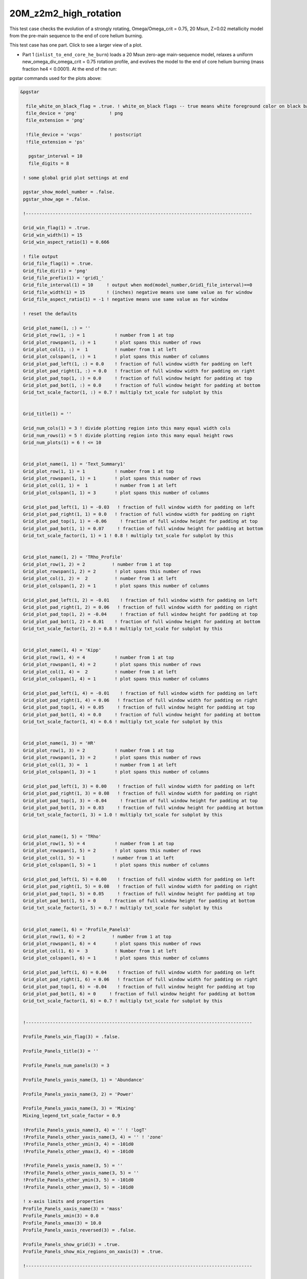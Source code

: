 .. _20M_z2m2_high_rotation:

**********************
20M_z2m2_high_rotation
**********************

This test case checks the evolution of a strongly rotating, Omega/Omega_crit = 0.75, 20 Msun, Z=0.02 metallicity model from the pre-main sequence to the end of core helium burning. 

This test case has one part. Click to see a larger view of a plot.

* Part 1 (``inlist_to_end_core_he_burn``) loads a 20 Msun zero-age main-sequence model, relaxes a uniform new_omega_div_omega_crit = 0.75 rotation profile, and evolves the model to the end of core helium burning (mass fraction he4 < 0.0001). At the end of the run:

.. image:: ../../../star/test_suite/20M_z2m2_high_rotation/docs/grid1_000890.svg
   :scale: 100%

pgstar commands used for the plots above:

.. code-block:: console

 &pgstar

   file_white_on_black_flag = .true. ! white_on_black flags -- true means white foreground color on black background
   file_device = 'png'            ! png
   file_extension = 'png'

   !file_device = 'vcps'          ! postscript
   !file_extension = 'ps'

    pgstar_interval = 10
    file_digits = 8

  ! some global grid plot settings at end

  pgstar_show_model_number = .false.
  pgstar_show_age = .false.
  
  !------------------------------------------------------------------------------------

  Grid_win_flag(1) = .true.
  Grid_win_width(1) = 15
  Grid_win_aspect_ratio(1) = 0.666
  
  ! file output
  Grid_file_flag(1) = .true.
  Grid_file_dir(1) = 'png'
  Grid_file_prefix(1) = 'grid1_'
  Grid_file_interval(1) = 10     ! output when mod(model_number,Grid1_file_interval)==0
  Grid_file_width(1) = 15        ! (inches) negative means use same value as for window
  Grid_file_aspect_ratio(1) = -1 ! negative means use same value as for window
  
  ! reset the defaults
  
  Grid_plot_name(1, :) = ''
  Grid_plot_row(1, :) = 1           ! number from 1 at top
  Grid_plot_rowspan(1, :) = 1       ! plot spans this number of rows
  Grid_plot_col(1, :) =  1          ! number from 1 at left
  Grid_plot_colspan(1, :) = 1       ! plot spans this number of columns
  Grid_plot_pad_left(1, :) = 0.0    ! fraction of full window width for padding on left
  Grid_plot_pad_right(1, :) = 0.0   ! fraction of full window width for padding on right
  Grid_plot_pad_top(1, :) = 0.0     ! fraction of full window height for padding at top
  Grid_plot_pad_bot(1, :) = 0.0     ! fraction of full window height for padding at bottom
  Grid_txt_scale_factor(1, :) = 0.7 ! multiply txt_scale for subplot by this
  
  
  Grid_title(1) = ''
  
  Grid_num_cols(1) = 3 ! divide plotting region into this many equal width cols
  Grid_num_rows(1) = 5 ! divide plotting region into this many equal height rows
  Grid_num_plots(1) = 6 ! <= 10
  
  
  Grid_plot_name(1, 1) = 'Text_Summary1'
  Grid_plot_row(1, 1) = 1           ! number from 1 at top
  Grid_plot_rowspan(1, 1) = 1       ! plot spans this number of rows
  Grid_plot_col(1, 1) =  1          ! number from 1 at left
  Grid_plot_colspan(1, 1) = 3       ! plot spans this number of columns
  
  Grid_plot_pad_left(1, 1) = -0.03   ! fraction of full window width for padding on left
  Grid_plot_pad_right(1, 1) = 0.0   ! fraction of full window width for padding on right
  Grid_plot_pad_top(1, 1) = -0.06     ! fraction of full window height for padding at top
  Grid_plot_pad_bot(1, 1) = 0.07     ! fraction of full window height for padding at bottom
  Grid_txt_scale_factor(1, 1) = 1 ! 0.8 ! multiply txt_scale for subplot by this
  
  
  Grid_plot_name(1, 2) = 'TRho_Profile'
  Grid_plot_row(1, 2) = 2          ! number from 1 at top
  Grid_plot_rowspan(1, 2) = 2       ! plot spans this number of rows
  Grid_plot_col(1, 2) =  2          ! number from 1 at left
  Grid_plot_colspan(1, 2) = 1       ! plot spans this number of columns
  
  Grid_plot_pad_left(1, 2) = -0.01    ! fraction of full window width for padding on left
  Grid_plot_pad_right(1, 2) = 0.06   ! fraction of full window width for padding on right
  Grid_plot_pad_top(1, 2) = -0.04     ! fraction of full window height for padding at top
  Grid_plot_pad_bot(1, 2) = 0.01    ! fraction of full window height for padding at bottom
  Grid_txt_scale_factor(1, 2) = 0.8 ! multiply txt_scale for subplot by this
  
  
  Grid_plot_name(1, 4) = 'Kipp'
  Grid_plot_row(1, 4) = 4           ! number from 1 at top
  Grid_plot_rowspan(1, 4) = 2       ! plot spans this number of rows
  Grid_plot_col(1, 4) =  2          ! number from 1 at left
  Grid_plot_colspan(1, 4) = 1       ! plot spans this number of columns
  
  Grid_plot_pad_left(1, 4) = -0.01    ! fraction of full window width for padding on left
  Grid_plot_pad_right(1, 4) = 0.06   ! fraction of full window width for padding on right
  Grid_plot_pad_top(1, 4) = 0.05     ! fraction of full window height for padding at top
  Grid_plot_pad_bot(1, 4) = 0.0     ! fraction of full window height for padding at bottom
  Grid_txt_scale_factor(1, 4) = 0.6 ! multiply txt_scale for subplot by this
  
  
  Grid_plot_name(1, 3) = 'HR'
  Grid_plot_row(1, 3) = 2           ! number from 1 at top
  Grid_plot_rowspan(1, 3) = 2       ! plot spans this number of rows
  Grid_plot_col(1, 3) =  1          ! number from 1 at left
  Grid_plot_colspan(1, 3) = 1       ! plot spans this number of columns
  
  Grid_plot_pad_left(1, 3) = 0.00    ! fraction of full window width for padding on left
  Grid_plot_pad_right(1, 3) = 0.08   ! fraction of full window width for padding on right
  Grid_plot_pad_top(1, 3) = -0.04     ! fraction of full window height for padding at top
  Grid_plot_pad_bot(1, 3) = 0.03     ! fraction of full window height for padding at bottom
  Grid_txt_scale_factor(1, 3) = 1.0 ! multiply txt_scale for subplot by this
  
  
  Grid_plot_name(1, 5) = 'TRho'
  Grid_plot_row(1, 5) = 4           ! number from 1 at top
  Grid_plot_rowspan(1, 5) = 2       ! plot spans this number of rows
  Grid_plot_col(1, 5) = 1          ! number from 1 at left
  Grid_plot_colspan(1, 5) = 1       ! plot spans this number of columns
  
  Grid_plot_pad_left(1, 5) = 0.00    ! fraction of full window width for padding on left
  Grid_plot_pad_right(1, 5) = 0.08   ! fraction of full window width for padding on right
  Grid_plot_pad_top(1, 5) = 0.05     ! fraction of full window height for padding at top
  Grid_plot_pad_bot(1, 5) = 0     ! fraction of full window height for padding at bottom
  Grid_txt_scale_factor(1, 5) = 0.7 ! multiply txt_scale for subplot by this
  
  
  Grid_plot_name(1, 6) = 'Profile_Panels3'
  Grid_plot_row(1, 6) = 2          ! number from 1 at top
  Grid_plot_rowspan(1, 6) = 4       ! plot spans this number of rows
  Grid_plot_col(1, 6) =  3          ! Number from 1 at left
  Grid_plot_colspan(1, 6) = 1       ! plot spans this number of columns
  
  Grid_plot_pad_left(1, 6) = 0.04    ! fraction of full window width for padding on left
  Grid_plot_pad_right(1, 6) = 0.06   ! fraction of full window width for padding on right
  Grid_plot_pad_top(1, 6) = -0.04    ! fraction of full window height for padding at top
  Grid_plot_pad_bot(1, 6) = 0     ! fraction of full window height for padding at bottom
  Grid_txt_scale_factor(1, 6) = 0.7 ! multiply txt_scale for subplot by this
  
  
  !------------------------------------------------------------------------------------
  
  Profile_Panels_win_flag(3) = .false.
  
  Profile_Panels_title(3) = ''
  
  Profile_Panels_num_panels(3) = 3
  
  Profile_Panels_yaxis_name(3, 1) = 'Abundance'
  
  Profile_Panels_yaxis_name(3, 2) = 'Power'
  
  Profile_Panels_yaxis_name(3, 3) = 'Mixing'
  Mixing_legend_txt_scale_factor = 0.9
  
  !Profile_Panels_yaxis_name(3, 4) = '' ! 'logT'
  !Profile_Panels_other_yaxis_name(3, 4) = '' ! 'zone'
  !Profile_Panels_other_ymin(3, 4) = -101d0
  !Profile_Panels_other_ymax(3, 4) = -101d0
  
  !Profile_Panels_yaxis_name(3, 5) = ''
  !Profile_Panels_other_yaxis_name(3, 5) = ''
  !Profile_Panels_other_ymin(3, 5) = -101d0
  !Profile_Panels_other_ymax(3, 5) = -101d0
  
  ! x-axis limits and properties
  Profile_Panels_xaxis_name(3) = 'mass'
  Profile_Panels_xmin(3) = 0.0
  Profile_Panels_xmax(3) = 10.0
  Profile_Panels_xaxis_reversed(3) = .false.
  
  Profile_Panels_show_grid(3) = .true.
  Profile_Panels_show_mix_regions_on_xaxis(3) = .true.
  
  !------------------------------------------------------------------------------------
  
  
  !TRho_Profile_win_flag = .true.
  TRho_Profile_win_width = 8
  TRho_Profile_win_aspect_ratio = 0.75 ! aspect_ratio = height/width
           
  ! file output
  !TRho_Profile_file_flag = .true.
  TRho_Profile_file_dir = 'TRho'
  TRho_Profile_file_prefix = 'trho_'
  TRho_Profile_file_interval = 10 ! output when `mod(model_number,TRho_Profile_file_interval)==0`
  TRho_Profile_file_width = -1 ! (inches) negative means use same value as for window
  TRho_Profile_file_aspect_ratio = -1 ! negative means use same value as for window
           
  TRho_Profile_xleft = 0.15
  TRho_Profile_xright = 0.85
  TRho_Profile_ybot = 0.15
  TRho_Profile_ytop = 0.85
  TRho_Profile_txt_scale = 0.7
  TRho_Profile_title = ' '      
           
  TRho_switch_to_Column_Depth = .false. 
  TRho_switch_to_mass = .false.
              
  show_TRho_Profile_legend = .true.
   TRho_Profile_legend_coord = 0.07
   TRho_Profile_legend_fjust = 0.0
   TRho_Profile_legend_disp1 = -2.0
   TRho_Profile_legend_del_disp = -1.3
   TRho_Profile_legend_txt_scale = 1.1
  
  
  show_TRho_Profile_text_info = .false.
   TRho_Profile_text_info_xfac = 0.77 ! controls x location
   TRho_Profile_text_info_dxfac = 0.02 ! controls x spacing to value from text
   TRho_Profile_text_info_yfac = 0.6 ! controls y location of 1st line
   TRho_Profile_text_info_dyfac = -0.04 ! controls line spacing
           
  show_TRho_Profile_mass_locs = .false.
  show_TRho_accretion_mesh_borders = .false.
  show_TRho_Profile_kap_regions = .false.
  show_TRho_Profile_eos_regions = .false.
  show_TRho_Profile_degeneracy_line = .true.
  show_TRho_Profile_Pgas_Prad_line = .true.
  show_TRho_Profile_burn_lines = .true.
  show_TRho_Profile_burn_labels = .true.
        
  ! axis limits
  TRho_Profile_xmin = -14.0
  TRho_Profile_xmax = 10.0
  TRho_Profile_ymin = 2.5
  TRho_Profile_ymax = 10.0        
  
  ! these are shown if show_TRho_Profile_mass_locs = .true.         
  ! set all the entries
  profile_mass_point_q = -1
  profile_mass_point_color_index = 1
  profile_mass_point_symbol = -6
  profile_mass_point_symbol_scale = 1.7
  profile_mass_point_str = ''
  profile_mass_point_str_clr = 1
  profile_mass_point_str_scale = 1.0
           
  ! set defaults      
  num_profile_mass_points = 3 ! max is defined in star_def (max_num_profile_mass_points)
  
  profile_mass_point_q(1) = 0.5
  profile_mass_point_color_index(1) = 1
  profile_mass_point_symbol(1) = -6
  profile_mass_point_str(1) = '  0.5 M\d\(0844)\u'
  profile_mass_point_str_clr(1) = 1
           
  profile_mass_point_q(2) = 0.95
  profile_mass_point_color_index(2) = 1
  profile_mass_point_symbol(2) = -6
  profile_mass_point_str(2) = '  0.95 M\d\(0844)\u'
  profile_mass_point_str_clr(3) = 1
           
  profile_mass_point_q(3) = 0.999
  profile_mass_point_color_index(3) = 1
  profile_mass_point_symbol(3) = -6
  profile_mass_point_str(3) = '  0.999 M\d\(0844)\u'
  profile_mass_point_str_clr(3) = 1
  
  !------------------------------------------------------------------------------------
  
  
  ! Text_Summary windows
  
  Text_Summary_win_flag(1) = .false.
  Text_Summary_win_width(1) = 10
  Text_Summary_win_aspect_ratio(1) = 0.15
  
  Text_Summary_xleft(1) = 0.01
  Text_Summary_xright(1) = 0.99
  Text_Summary_ybot(1) = 0.0
  Text_Summary_ytop(1) = 1.0
  Text_Summary_txt_scale(1) = 0.95
  Text_Summary_title(1) = ''
  
  Text_Summary_num_rows(1) = 6 ! <= 20
  Text_Summary_num_cols(1) = 5 ! <= 20
  Text_Summary_name(1, :, :) = ''
  
  Text_Summary_name(1, 1, 1) = 'model_number'
  Text_Summary_name(1, 1, 2) = 'Teff'
  Text_Summary_name(1, 1, 3) = 'Mass'
  Text_Summary_name(1, 1, 4) = 'H_cntr'
  Text_Summary_name(1, 1, 5) = 'H_rich'
  
  Text_Summary_name(1, 2, 1) = 'log_dt'
  Text_Summary_name(1, 2, 2) = 'log_R'
  Text_Summary_name(1, 2, 3) = 'lg_Mdot'
  Text_Summary_name(1, 2, 4) = 'He_cntr'
  Text_Summary_name(1, 2, 5) = 'He_core'
  
  Text_Summary_name(1, 3, 1) = 'star_age'
  Text_Summary_name(1, 3, 2) = 'log_L'
  Text_Summary_name(1, 3, 3) = 'eta_cntr'
  Text_Summary_name(1, 3, 4) = 'C_cntr'
  Text_Summary_name(1, 3, 5) = 'CO_core'
  
  Text_Summary_name(1, 4, 1) = 'log_max_T'
  Text_Summary_name(1, 4, 2) = 'log_LH'
  Text_Summary_name(1, 4, 3) = 'lg_Lnuc'
  Text_Summary_name(1, 4, 4) = 'O_cntr'
  Text_Summary_name(1, 4, 5) = 'Fe_core'
  
  Text_Summary_name(1, 5, 1) = 'log_cntr_T'
  Text_Summary_name(1, 5, 2) = 'log_LHe'
  Text_Summary_name(1, 5, 3) = 'lg_Lneu'
  Text_Summary_name(1, 5, 4) = 'Ne_cntr'
  Text_Summary_name(1, 5, 5) = 'zones'
  
  Text_Summary_name(1, 6, 1) = 'log_cntr_Rho'
  Text_Summary_name(1, 6, 2) = 'log_LZ'
  Text_Summary_name(1, 6, 3) = 'lg_Lphoto'
  Text_Summary_name(1, 6, 4) = 'Si_cntr'
  Text_Summary_name(1, 6, 5) = 'retries'
  
  
  !------------------------------------------------------------------------------------
  
  ! Abundance profile plot
  
  Abundance_win_flag = .false.
  
  ! window properties
  Abundance_win_width = 10
  Abundance_win_aspect_ratio = 0.75
           
  Abundance_xleft = 0.15
  Abundance_xright = 0.85
  Abundance_ybot = 0.15
  Abundance_ytop = 0.85
  Abundance_txt_scale = 1
  Abundance_title = ''
  
  ! isotopes to plot
  
  Abundance_num_isos_to_show = 20
  
  Abundance_which_isos_to_show(1)  = 'h1'
  Abundance_which_isos_to_show(2)  = 'he3'
  Abundance_which_isos_to_show(3)  = 'he4'
  Abundance_which_isos_to_show(4)  = 'c12'
  Abundance_which_isos_to_show(5)  = 'n14'
  Abundance_which_isos_to_show(6)  = 'o16'
  Abundance_which_isos_to_show(7)  = 'ne20'
  Abundance_which_isos_to_show(8)  = 'mg24'
  Abundance_which_isos_to_show(9) = 'si28'
  Abundance_which_isos_to_show(10) = 's32'
  Abundance_which_isos_to_show(11) = 'ar36'
  Abundance_which_isos_to_show(12) = 'ca40'
  Abundance_which_isos_to_show(13) = 'ti44'
  Abundance_which_isos_to_show(14) = 'cr48'
  Abundance_which_isos_to_show(15) = 'cr56'
  Abundance_which_isos_to_show(16) = 'fe52'
  Abundance_which_isos_to_show(17) = 'fe54'
  Abundance_which_isos_to_show(18) = 'fe56'
  Abundance_which_isos_to_show(19) = 'ni56'
  Abundance_which_isos_to_show(20) = 'neut'
  !Abundance_which_isos_to_show(22) = 'ne22'
  
  
           
  ! number and size of isotope labels along curves
  num_abundance_line_labels = 4
  Abundance_line_txt_scale_factor = 1.1
  
  
  ! number and size of isotopes on legend         
  Abundance_legend_max_cnt = 10
  Abundance_legend_txt_scale_factor = 1.0
  
  ! xaxis name and orientation
  Abundance_xaxis_name = 'mass' 
  Abundance_xaxis_reversed = .false.
           
  ! xaxis limits 
  Abundance_xmin = 0.0 
  Abundance_xmax = 10.0 ! -101d0 
           
  ! yaxis limits 
  Abundance_log_mass_frac_min = -3.5 
  Abundance_log_mass_frac_max =  0.3
           
  ! file output
  Abundance_file_flag = .false.
  Abundance_file_dir = 'Abundance'
  Abundance_file_prefix = 'abund_'
  Abundance_file_width = -1        ! (inches) negative means use same value as for window
  Abundance_file_aspect_ratio = -1 ! negative means use same value as for window
  
  
  !------------------------------------------------------------------------------------
  
  ! power plot
  
  Power_win_flag = .false.
  Power_win_width = 10
  Power_win_aspect_ratio = 0.75
  Power_title = ''      
  
  Power_xleft = 0.15
  Power_xright = 0.85
  Power_ybot = 0.15
  Power_ytop = 0.85
  Power_txt_scale = 1.0
  Power_title = ' '
  
  Power_xaxis_name = 'mass'
  Power_xaxis_reversed = .false.
  
  Power_legend_max_cnt = 10
  Power_legend_txt_scale_factor = 1.0 ! relative to other text
  
  ! power xaxis limits -- to override system default selections
  Power_xmin = 0.0 
  Power_xmax = 10.0 ! -101d0 
  
  ! power yaxis limits -- to override system default selections
  Power_ymin = -5.0 !   -101d0 ! only used if /= -101d0
  Power_ymax = 25.0 ! -101d0 ! only used if /= -101d0
  
  ! file output
  Power_file_flag = .false.
  Power_file_dir = 'png'
  Power_file_prefix = 'power_'
  Power_file_interval = 5 ! output when mod(model_number,Power_file_interval)==0
  Power_file_width = -1 ! (inches) negative means use same value as for window
  Power_file_aspect_ratio = -1 ! negative means use same value as for window
  
  
  !------------------------------------------------------------------------------------
  
  ! mixing plot
  
  Mixing_xmin = 0.0 
  Mixing_xmax = 10.0 ! -101d0 
  Mixing_legend_txt_scale_factor = 1.0 ! relative to other text
  
  Mixing_show_rotation_details = .false.
  
  Mixing_win_flag = .false.
  !Mixing_file_flag = .true.
  Mixing_file_dir = 'png'
  Mixing_file_prefix = 'mixing_'
  Mixing_file_interval = 1 ! output when `mod(model_number,Mixing_file_interval)==0`
  Mixing_file_width = -1 ! (inches) negative means use same value as for window
  Mixing_file_aspect_ratio = -1 ! negative means use same value as for window
  
  
  !-----------------------------------------------------------------------
  
     !# HR window
        ! history of `lg_L` vs. `lg_Teff`
  
           HR_win_flag = .false.
  
           HR_win_width = 6
           HR_win_aspect_ratio = 0.75 ! aspect_ratio = height/width
  
           HR_xleft = 0.15
           HR_xright = 0.85
           HR_ybot = 0.15
           HR_ytop = 0.85
           HR_txt_scale = 0.7 !1.0
           HR_title = ''
  
           ! axis limits -- to override system default selections
           HR_logT_min = -101d0 ! only used if /= -101d0
           HR_logT_max = -101d0 ! only used if /= -101d0
           HR_logL_min = -101d0 ! only used if /= -101d0
           HR_logL_max = -101d0 ! only used if /= -101d0
  
           HR_logL_margin = 0.1
           HR_logT_margin = 0.1
           HR_dlogT_min = -1
           HR_dlogL_min = -1
  
           HR_step_min = -1 ! only plot models with model number >= this
           HR_step_max = -1 ! only plot models with model number <= this
  
           show_HR_classical_instability_strip = .false.
           show_HR_Mira_instability_region = .false.
           show_HR_WD_instabilities = .false.
  
           show_HR_target_box = .false.
           HR_target_n_sigma = -3 ! -n means show sig 1..n
           HR_target_logL = 0
           HR_target_logL_sigma = 0
           HR_target_logT = 0
           HR_target_logT_sigma = 0
  
           show_HR_annotation1 = .false.
           show_HR_annotation2 = .false.
           show_HR_annotation3 = .false.
  
           HR_fname = '' ! file name for extra HR data
  
           ! Enables calling a subroutine to add extra information to a plot
           ! see `$MESA_DIR/star/other/pgstar_decorator.f90`
           HR_use_decorator = .false.
  
  
           ! file output
           HR_file_flag = .false.
           HR_file_dir = 'png'
           HR_file_prefix = 'hr_'
           HR_file_interval = 5 ! output when `mod(model_number,HR_file_interval)==0`
           HR_file_width = -1 ! (inches) negative means use same value as for window
           HR_file_aspect_ratio = -1 ! negative means use same value as for window
  
  !-----------------------------------------------------------------------
  
     !# TRho window
        ! history of central temperature vs. density
  
           TRho_win_flag = .false.
  
           TRho_win_width = 6
           TRho_win_aspect_ratio = 0.75 ! aspect_ratio = height/width
  
           TRho_xleft = 0.15
           TRho_xright = 0.85
           TRho_ybot = 0.15
           TRho_ytop = 0.85
           TRho_txt_scale = 1.0
           TRho_title = ''
  
           ! axis limits -- to override system default selections
           TRho_logT_min = -101d0 ! only used if /= -101d0
           TRho_logT_max = -101d0 ! only used if /= -101d0
           TRho_logRho_min = -101d0 ! only used if /= -101d0
           TRho_logRho_max = -101d0 ! only used if /= -101d0
  
           TRho_logT_margin = 0.1
           TRho_logRho_margin = 0.1
           TRho_logRho_dlogRho_min = -1
           TRho_logT_dlogT_min = -1
  
           TRho_step_min = -1 ! only plot models with model number >= this
           TRho_step_max = -1 ! only plot models with model number <= this
  
           show_TRho_degeneracy_line = .true.
  
           show_TRho_annotation1 = .false.
           show_TRho_annotation2 = .false.
           show_TRho_annotation3 = .false.
  
           TRho_fname = '' ! file name for extra TRho data
  
           ! Enables calling a subroutine to add extra information to a plot
           ! see `$MESA_DIR/star/other/pgstar_decorator.f90`
           TRho_use_decorator = .false.
  
  
           ! file output
           TRho_file_flag = .false.
           TRho_file_dir = 'png'
           TRho_file_prefix = 'trho_'
           TRho_file_interval = 5 ! output when `mod(model_number,TRho_file_interval)==0`
           TRho_file_width = -1 ! (inches) negative means use same value as for window
           TRho_file_aspect_ratio = -1 ! negative means use same value as for window
  
  !-----------------------------------------------------------------------
  
     !# "Kippenhahn" window
        ! history of convection and more.
        
        !     your history_columns.list needs to include
        !            star_mass
        !            mixing_regions 40    -- 40 can be changed if you wish
        !            burning_regions 80    -- 80 can be changed if you wish
        !     and if you have set M_center > 0, then also include
        !            log_xmstar
        !     if you want to show luminosities, include some or all of
        !            log_L, log_Lneu, log_LH, log_LHe
        !     if you want to show mass boundaries, then include some or all of
        !            he_core_mass, c_core_mass, o_core_mass, si_core_mass, fe_core_mass
  
           Kipp_win_flag = .false.
  
           Kipp_win_width = 7
           Kipp_win_aspect_ratio = 0.75 ! aspect_ratio = height/width
  
           Kipp_xleft = 0.15
           Kipp_xright = 0.85
           Kipp_ybot = 0.15
           Kipp_ytop = 0.85
           Kipp_txt_scale = 1.0
           Kipp_title = ''
  
           ! Set xaxis
           Kipp_step_xmin = -1 ! Min model number to plot. Negative means start from the first model
           Kipp_step_xmax = -1 ! Max model number to plot. Negative means use max model_number
                                ! These can be combined with Kipp_{xmin,xmax} options
           Kipp_max_width = -1 ! Maximum number of steps to show at once.
                                ! Negative implies show all steps. This overrides `Kipp_step_xmin`
  
           Kipp_xaxis_name = 'model_number' ! xaxis coordinates. Sensible choices
                                           ! are `model_number` or `star_age`
           Kipp_xaxis_log=.false. ! Whether xaxis should be reported as a log10 value
           Kipp_xmin=-101d0 ! Min of x value to plot. -101d0 means use min(x)
           Kipp_xmax=-101d0 ! Max of x value to plot. -101d0 means use max(x)
           Kipp_xmargin=0.0
           Kipp_xaxis_reversed=.false. ! Whether to reverse the direction of the xaxis
           Kipp_xaxis_in_seconds=.false. ! Whether to plot time in seconds
                                          ! Requires `Kipp_xaxis_name='star_age'`
           Kipp_xaxis_in_Myr=.false. ! Whether to plot time in units of 10^6 years
                                          ! Requires `Kipp_xaxis_name='star_age'`
           Kipp_xaxis_time_from_present=.false. ! Whether to plot time since present.
                                                 ! plots `star_age-max(star_age)`
                                                 ! Requires `Kipp_xaxis_name='star_age'`
  
  
           ! bounds for mass yaxis
           Kipp_mass_max = -1 ! (Msun units) negative means use default
           Kipp_mass_min = -1 ! (Msun units) negative means use default
           Kipp_mass_margin = 0.01
  
           ! bounds for luminosity yaxis
           Kipp_lgL_max = -101d0 ! only used if /= -101d0; (L in Lsun units)
           Kipp_lgL_min = -101d0 ! only used if /= -101d0; (L in Lsun units)
           Kipp_lgL_margin = 0.1
  
           Kipp_show_mixing = .true.
              ! this uses the `mixing_regions` specified in your `history_columns.list`
           Kipp_show_burn = .true.
              ! this uses the `burning_regions` specified in your `history_columns.list`
  
           Kipp_show_luminosities = .false.
              ! to use this option, include the following in your `history_columns.list`
              ! `log_L`, `log_Lneu`, `log_LH`, `log_LHe`
           Kipp_show_mass_boundaries = .true.
              ! to use this option, include the following in your `history_columns.list`
              ! `he_core_mass`, `c_core_mass`, `o_core_mass`, `si_core_mass`, `fe_core_mass`
  
           Kipp_mix_line_weight = 10
           Kipp_mix_interval = 4
              ! show mixing for steps with `mod(model_number, Kipp_mix_interval) = 0.`
  
           Kipp_burn_line_weight = 14
           
           Kipp_burn_type_cutoff = 0d0
              ! show burn lines only for abs(log(eps)) > Kipp_burn_type_cutoff
  
           Kipp_luminosities_line_weight = 8
           Kipp_masses_line_weight = 8
  
           show_Kipp_annotation1 = .false.
           show_Kipp_annotation2 = .false.
           show_Kipp_annotation3 = .false.
  
           ! Enables calling a subroutine to add extra information to a plot
           ! see `$MESA_DIR/star/other/pgstar_decorator.f90`
           Kipp_use_decorator = .false.
  
           ! file output
           Kipp_file_flag = .false.
           Kipp_file_dir = 'png'
           Kipp_file_prefix = 'conv_'
           Kipp_file_interval = 5 ! output when `mod(model_number,Kipp_file_interval)==0`
           Kipp_file_width = -1 ! (inches) negative means use same value as for window
           Kipp_file_aspect_ratio = -1 ! negative means use same value as for window
  
  
  !-----------------------------------------------------------------------
  
  ! some global grid plot settings
  
  pgstar_title_scale = 1.3
  pgstar_title_disp = 1.1
  pgstar_title_coord = 0.5
  pgstar_title_fjust = 0.5
  
  pgstar_age_scale = 0.8
  pgstar_age_disp = 3.0
  pgstar_age_coord = 0.0
  pgstar_age_fjust = 0.0
  
  pgstar_xaxis_label_scale = 1.3
  pgstar_left_yaxis_label_scale = 1.3
  pgstar_xaxis_label_disp = 2.2
  pgstar_left_yaxis_label_disp = 3.1
  pgstar_right_yaxis_label_disp = 4.1
  
  pgstar_model_scale = 0.8
  pgstar_model_disp = 3.0
  pgstar_model_coord = 1.0
  pgstar_model_fjust = 1.0


 / ! end of pgstar namelist




Last-Updated: 28May2021 (MESA ebecc10) by fxt

